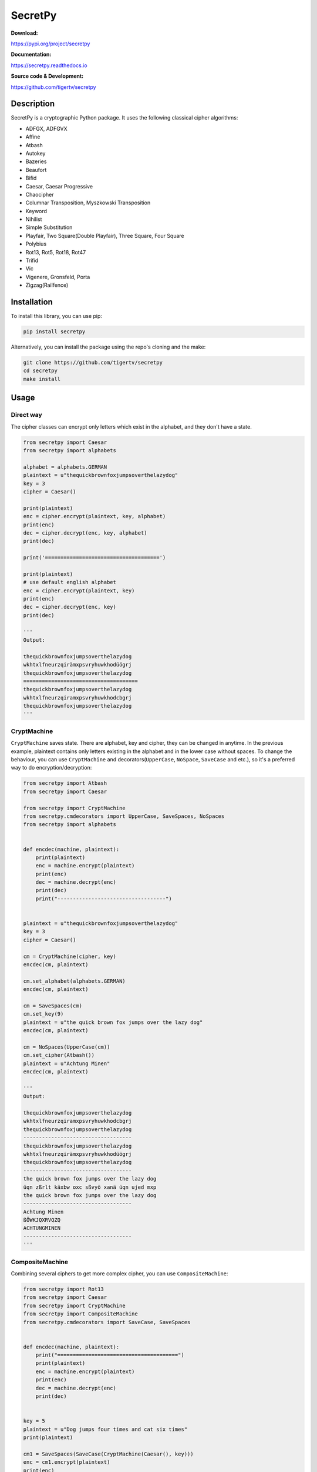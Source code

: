 ========
SecretPy
========

|PyPIpkg| |PythonV| |PythonImplement| |Docs| |Downloads| |License| |Travis|

**Download:**

https://pypi.org/project/secretpy

**Documentation:**

https://secretpy.readthedocs.io

**Source code & Development:**

https://github.com/tigertv/secretpy

Description
===========

SecretPy is a cryptographic Python package. It uses the following classical cipher algorithms:

- ADFGX, ADFGVX
- Affine
- Atbash
- Autokey
- Bazeries
- Beaufort
- Bifid
- Caesar, Caesar Progressive
- Chaocipher
- Columnar Transposition, Myszkowski Transposition
- Keyword
- Nihilist
- Simple Substitution
- Playfair, Two Square(Double Playfair), Three Square, Four Square
- Polybius
- Rot13, Rot5, Rot18, Rot47
- Trifid
- Vic
- Vigenere, Gronsfeld, Porta
- Zigzag(Railfence)

Installation
============

To install this library, you can use pip:

.. code-block:: bash

	pip install secretpy

Alternatively, you can install the package using the repo's cloning and the make:

.. code-block:: bash

	git clone https://github.com/tigertv/secretpy
	cd secretpy
	make install

Usage
=====

Direct way
----------

The cipher classes can encrypt only letters which exist in the alphabet, and they don't have a state.

.. code-block:: python
	
	from secretpy import Caesar
	from secretpy import alphabets

	alphabet = alphabets.GERMAN
	plaintext = u"thequickbrownfoxjumpsoverthelazydog"
	key = 3
	cipher = Caesar()

	print(plaintext)
	enc = cipher.encrypt(plaintext, key, alphabet)
	print(enc)
	dec = cipher.decrypt(enc, key, alphabet)
	print(dec)

	print('=====================================')

	print(plaintext)
	# use default english alphabet
	enc = cipher.encrypt(plaintext, key)
	print(enc)
	dec = cipher.decrypt(enc, key)
	print(dec)

	'''
	Output:

	thequickbrownfoxjumpsoverthelazydog
	wkhtxlfneurzqirämxpsvryhuwkhodüögrj
	thequickbrownfoxjumpsoverthelazydog
	=====================================
	thequickbrownfoxjumpsoverthelazydog
	wkhtxlfneurzqiramxpsvryhuwkhodcbgrj
	thequickbrownfoxjumpsoverthelazydog
	'''

CryptMachine
------------

``CryptMachine`` saves state. There are alphabet, key and cipher, they can be changed in anytime.
In the previous example, plaintext contains only letters existing in the alphabet and in the lower case without spaces.
To change the behaviour, you can use ``CryptMachine`` and decorators(``UpperCase``, ``NoSpace``, ``SaveCase`` and etc.), so it's a preferred way to do encryption/decryption:

.. code-block:: python

	from secretpy import Atbash
	from secretpy import Caesar

	from secretpy import CryptMachine
	from secretpy.cmdecorators import UpperCase, SaveSpaces, NoSpaces
	from secretpy import alphabets


	def encdec(machine, plaintext):
	    print(plaintext)
	    enc = machine.encrypt(plaintext)
	    print(enc)
	    dec = machine.decrypt(enc)
	    print(dec)
	    print("-----------------------------------")


	plaintext = u"thequickbrownfoxjumpsoverthelazydog"
	key = 3
	cipher = Caesar()

	cm = CryptMachine(cipher, key)
	encdec(cm, plaintext)

	cm.set_alphabet(alphabets.GERMAN)
	encdec(cm, plaintext)

	cm = SaveSpaces(cm)
	cm.set_key(9)
	plaintext = u"the quick brown fox jumps over the lazy dog"
	encdec(cm, plaintext)

	cm = NoSpaces(UpperCase(cm))
	cm.set_cipher(Atbash())
	plaintext = u"Achtung Minen"
	encdec(cm, plaintext)

	'''
	Output:

	thequickbrownfoxjumpsoverthelazydog
	wkhtxlfneurzqiramxpsvryhuwkhodcbgrj
	thequickbrownfoxjumpsoverthelazydog
	-----------------------------------
	thequickbrownfoxjumpsoverthelazydog
	wkhtxlfneurzqirämxpsvryhuwkhodüögrj
	thequickbrownfoxjumpsoverthelazydog
	-----------------------------------
	the quick brown fox jumps over the lazy dog
	üqn zßrlt käxbw oxc sßvyö xanä üqn ujed mxp
	the quick brown fox jumps over the lazy dog
	-----------------------------------
	Achtung Minen
	ßÖWKJQXRVQZQ
	ACHTUNGMINEN
	-----------------------------------
	'''

CompositeMachine
----------------

Combining several ciphers to get more complex cipher, you can use ``CompositeMachine``:

.. code-block:: python

	from secretpy import Rot13
	from secretpy import Caesar
	from secretpy import CryptMachine
	from secretpy import CompositeMachine
	from secretpy.cmdecorators import SaveCase, SaveSpaces


	def encdec(machine, plaintext):
	    print("=======================================")
	    print(plaintext)
	    enc = machine.encrypt(plaintext)
	    print(enc)
	    dec = machine.decrypt(enc)
	    print(dec)


	key = 5
	plaintext = u"Dog jumps four times and cat six times"
	print(plaintext)

	cm1 = SaveSpaces(SaveCase(CryptMachine(Caesar(), key)))
	enc = cm1.encrypt(plaintext)
	print(enc)

	cm2 = SaveSpaces(SaveCase(CryptMachine(Rot13())))
	enc = cm2.encrypt(enc)
	print(enc)

	print("=======================================")

	cm = CompositeMachine(cm1)
	cm.add_machines(cm2)
	enc = cm.encrypt(plaintext)
	print(enc)

	encdec(cm, plaintext)

	cm.add_machines(cm1, cm2)
	encdec(cm, plaintext)

	'''
	Output:

	Dog jumps four times and cat six times
	Itl ozrux ktzw ynrjx fsi hfy xnc ynrjx
	Vgy bmehk xgmj laewk sfv usl kap laewk
	=======================================
	Vgy bmehk xgmj laewk sfv usl kap laewk
	=======================================
	Dog jumps four times and cat six times
	Vgy bmehk xgmj laewk sfv usl kap laewk
	Dog jumps four times and cat six times
	=======================================
	Dog jumps four times and cat six times
	Nyq tewzc pyeb dswoc kxn mkd csh dswoc
	Dog jumps four times and cat six times
	'''

Maintainers
===========

- `@tigertv <https://github.com/tigertv>`_ (Max Vetrov)

.. Images and Links 

.. |PyPIpkg| image:: https://img.shields.io/pypi/v/secretpy.svg?style=flat-square
	:alt: Go to PyPi
	:target: https://pypi.org/project/secretpy
.. |PythonV| image:: https://img.shields.io/pypi/pyversions/secretpy.svg?style=flat-square
	:alt: Go to PyPi
	:target: https://pypi.org/project/secretpy
.. |PythonImplement| image:: https://img.shields.io/pypi/implementation/secretpy.svg?style=flat-square
	:alt: Go to PyPi
	:target: https://pypi.org/project/secretpy
.. |Docs| image:: https://img.shields.io/readthedocs/secretpy.svg?style=flat-square
	:alt: Read the Docs
	:target: https://secretpy.readthedocs.io/en/latest
.. |Downloads| image:: https://img.shields.io/pypi/dm/secretpy.svg?style=flat-square
	:alt: Go to PyPi
	:target: https://pypi.org/project/secretpy
.. |License| image:: https://img.shields.io/github/license/tigertv/secretpy.svg?style=flat-square
	:alt: Go to Github
	:target: https://github.com/tigertv/secretpy
.. |Travis| image:: https://img.shields.io/travis/tigertv/secretpy/master.svg?style=flat-square
	:alt: Go to Travis
	:target: https://travis-ci.org/tigertv/secretpy

